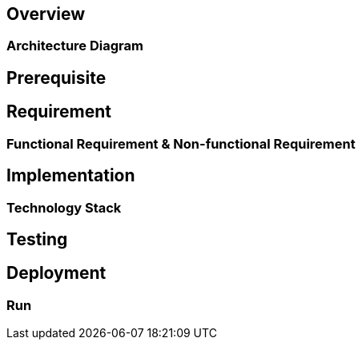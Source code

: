 == Overview

=== Architecture Diagram

== Prerequisite

== Requirement

=== Functional Requirement & Non-functional Requirement

== Implementation

=== Technology Stack

== Testing

== Deployment

=== Run
